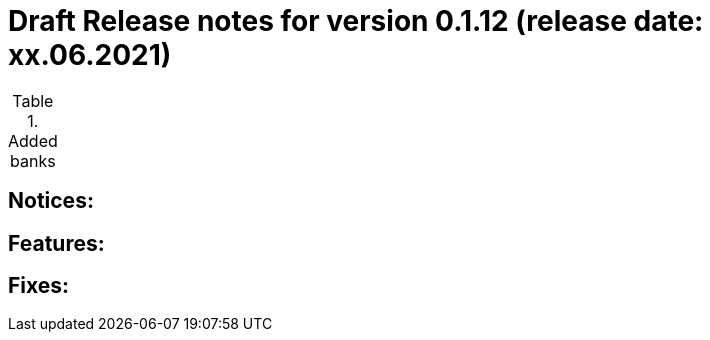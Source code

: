 = Draft Release notes for version 0.1.12 (release date: xx.06.2021)

.Added banks
|===
|===

== Notices:

== Features:

== Fixes: